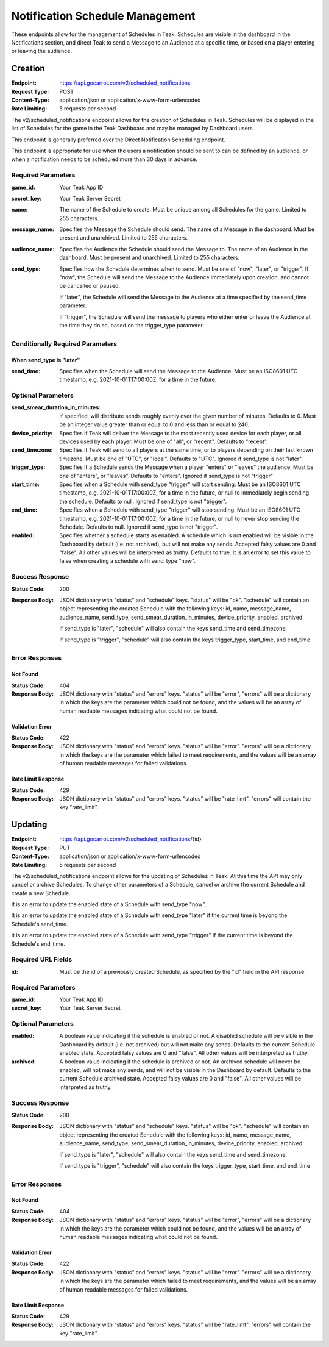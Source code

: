 Notification Schedule Management
================================

These endpoints allow for the management of Schedules in Teak. Schedules are visible in the dashboard in the Notifications section, and direct Teak to send a Message to an Audience at a specific time, or based on a player entering or leaving the audience.

Creation
--------

:Endpoint: https://api.gocarrot.com/v2/scheduled_notifications
:Request Type: POST
:Content-Type: application/json or application/x-www-form-urlencoded
:Rate Limiting: 5 requests per second

The v2/scheduled_notifications endpoint allows for the creation of Schedules in Teak. Schedules will be displayed in the list of Schedules for the game in the Teak Dashboard and may be managed by Dashboard users.

This endpoint is generally preferred over the Direct Notification Scheduling endpoint.

This endpoint is appropriate for use when the users a notification should be sent to can be defined by an audience, or when a notification needs to be scheduled more than 30 days in advance.

Required Parameters
^^^^^^^^^^^^^^^^^^^

:game_id: Your Teak App ID
:secret_key: Your Teak Server Secret
:name: The name of the Schedule to create. Must be unique among all Schedules for the game. Limited to 255 characters.
:message_name: Specifies the Message the Schedule should send. The name of a Message in the dashboard. Must be present and unarchived. Limited to 255 characters.
:audience_name: Specifies the Audience the Schedule should send the Message to. The name of an Audience in the dashboard. Must be present and unarchived. Limited to 255 characters.
:send_type: Specifies how the Schedule determines when to send. Must be one of "now", "later", or "trigger".
  If "now", the Schedule will send the Message to the Audience immediately upon creation, and cannot be cancelled or paused.

  If "later", the Schedule will send the Message to the Audience at a time specified by the send_time parameter.

  If "trigger", the Schedule will send the message to players who either enter or leave the Audience at the time they do so, based on the trigger_type parameter.


Conditionally Required Parameters
^^^^^^^^^^^^^^^^^^^^^^^^^^^^^^^^^
When send_type is "later"
"""""""""""""""""""""""""
:send_time: Specifies when the Schedule will send the Message to the Audience. Must be an ISO8601 UTC timestamp, e.g. 2021-10-01T17:00:00Z, for a time in the future.

Optional Parameters
^^^^^^^^^^^^^^^^^^^
:send_smear_duration_in_minutes: If specified, will distribute sends roughly evenly over the given number of minutes. Defaults to 0. Must be an integer value greater than or equal to 0 and less than or equal to 240.
:device_priority: Specifies if Teak will deliver the Message to the most recently used device for each player, or all devices used by each player. Must be one of "all", or "recent". Defaults to "recent".
:send_timezone: Specifies if Teak will send to all players at the same time, or to players depending on their last known timezone. Must be one of "UTC", or "local". Defaults to "UTC". Ignored if send_type is not "later".
:trigger_type: Specifies if a Schedule sends the Message when a player "enters" or "leaves" the audience. Must be one of "enters", or "leaves". Defaults to "enters". Ignored if send_type is not "trigger"
:start_time: Specifies when a Schedule with send_type "trigger" will start sending. Must be an ISO8601 UTC timestamp, e.g. 2021-10-01T17:00:00Z, for a time in the future, or null to immediately begin sending the schedule. Defaults to null. Ignored if send_type is not "trigger".
:end_time: Specifies when a Schedule with send_type "trigger" will stop sending. Must be an ISO8601 UTC timestamp, e.g. 2021-10-01T17:00:00Z, for a time in the future, or null to never stop sending the Schedule. Defaults to null. Ignored if send_type is not "trigger".
:enabled: Specifies whether a schedule starts as enabled. A schedule which is not enabled will be visible in the Dashboard by default (i.e. not archived), but will not make any sends. Accepted falsy values are 0 and "false". All other values will be interpreted as truthy. Defaults to true. It is an error to set this value to false when creating a schedule with send_type "now".

Success Response
^^^^^^^^^^^^^^^^

:Status Code: 200
:Response Body: JSON dictionary with "status" and "schedule" keys. "status" will be "ok". "schedule" will contain an object representing the created Schedule with the following keys: id, name, message_name, audience_name, send_type, send_smear_duration_in_minutes, device_priority, enabled, archived

  If send_type is "later", "schedule" will also contain the keys send_time and send_timezone.

  If send_type is "trigger", "schedule" will also contain the keys trigger_type, start_time, and end_time

Error Responses
^^^^^^^^^^^^^^^
Not Found
"""""""""
:Status Code: 404
:Response Body: JSON dictionary with "status" and "errors" keys. "status" will be "error", "errors" will be a dictionary in which the keys are the parameter which could not be found, and the values will be an array of human readable messages indicating what could not be found.

Validation Error
""""""""""""""""
:Status Code: 422
:Response Body: JSON dictionary with "status" and "errors" keys. "status" will be "error". "errors" will be a dictionary in which the keys are the parameter which failed to meet requirements, and the values will be an array of human readable messages for failed validations.

Rate Limit Response
"""""""""""""""""""
:Status Code: 429
:Response Body: JSON dictionary with "status" and "errors" keys. "status" will be "rate_limt". "errors" will contain the key "rate_limit".

Updating
--------
:Endpoint: https://api.gocarrot.com/v2/scheduled_notifications/{id}
:Request Type: PUT
:Content-Type: application/json or application/x-www-form-urlencoded
:Rate Limiting: 5 requests per second

The v2/scheduled_notifications endpoint allows for the updating of Schedules in Teak. At this time the API may only cancel or archive Schedules. To change other parameters of a Schedule, cancel or archive the current Schedule and create a new Schedule.

It is an error to update the enabled state of a Schedule with send_type "now".

It is an error to update the enabled state of a Schedule with send_type "later" if the current time is beyond the Schedule's send_time.

It is an error to update the enabled state of a Schedule with send_type "trigger" if the current time is beyond the Schedule's end_time.

Required URL Fields
^^^^^^^^^^^^^^^^^^^
:id: Must be the id of a previously created Schedule, as specified by the "id" field in the API response.

Required Parameters
^^^^^^^^^^^^^^^^^^^
:game_id: Your Teak App ID
:secret_key: Your Teak Server Secret

Optional Parameters
^^^^^^^^^^^^^^^^^^^
:enabled: A boolean value indicating if the schedule is enabled or not. A disabled schedule will be visible in the Dashboard by default (i.e. not archived) but will not make any sends. Defaults to the current Schedule enabled state. Accepted falsy values are 0 and "false". All other values will be interpreted as truthy.
:archived: A boolean value indicating if the schedule is archived or not. An archived schedule will never be enabled, will not make any sends, and will not be visible in the Dashboard by default. Defaults to the current Schedule archived state. Accepted falsy values are 0 and "false". All other values will be interpreted as truthy.

Success Response
^^^^^^^^^^^^^^^^
:Status Code: 200
:Response Body: JSON dictionary with "status" and "schedule" keys. "status" will be "ok". "schedule" will contain an object representing the created Schedule with the following keys: id, name, message_name, audience_name, send_type, send_smear_duration_in_minutes, device_priority, enabled, archived

  If send_type is "later", "schedule" will also contain the keys send_time and send_timezone.

  If send_type is "trigger", "schedule" will also contain the keys trigger_type, start_time, and end_time

Error Responses
^^^^^^^^^^^^^^^
Not Found
"""""""""
:Status Code: 404
:Response Body: JSON dictionary with "status" and "errors" keys. "status" will be "error", "errors" will be a dictionary in which the keys are the parameter which could not be found, and the values will be an array of human readable messages indicating what could not be found.

Validation Error
""""""""""""""""
:Status Code: 422
:Response Body: JSON dictionary with "status" and "errors" keys. "status" will be "error". "errors" will be a dictionary in which the keys are the parameter which failed to meet requirements, and the values will be an array of human readable messages for failed validations.

Rate Limit Response
"""""""""""""""""""
:Status Code: 429
:Response Body: JSON dictionary with "status" and "errors" keys. "status" will be "rate_limt". "errors" will contain the key "rate_limit".
